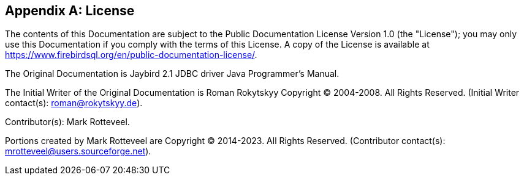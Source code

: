 [[license]]
[appendix]
== License

The contents of this Documentation are subject to the Public Documentation License Version 1.0 (the "License");
you may only use this Documentation if you comply with the terms of this License.
A copy of the License is available at https://www.firebirdsql.org/en/public-documentation-license/.

The Original Documentation is Jaybird 2.1 JDBC driver Java Programmer's Manual.

The Initial Writer of the Original Documentation is Roman Rokytskyy Copyright (C) 2004-2008.
All Rights Reserved.
(Initial Writer contact(s): roman@rokytskyy.de).

Contributor(s): Mark Rotteveel.

Portions created by Mark Rotteveel are Copyright (C) 2014-2023.
All Rights Reserved.
(Contributor contact(s): mrotteveel@users.sourceforge.net).

////
Portions created by ..... are Copyright (C).....[Insert year(s)].
All Rights Reserved.
(Contributor contact(s):...............[Insert hyperlink/alias/address]).
////